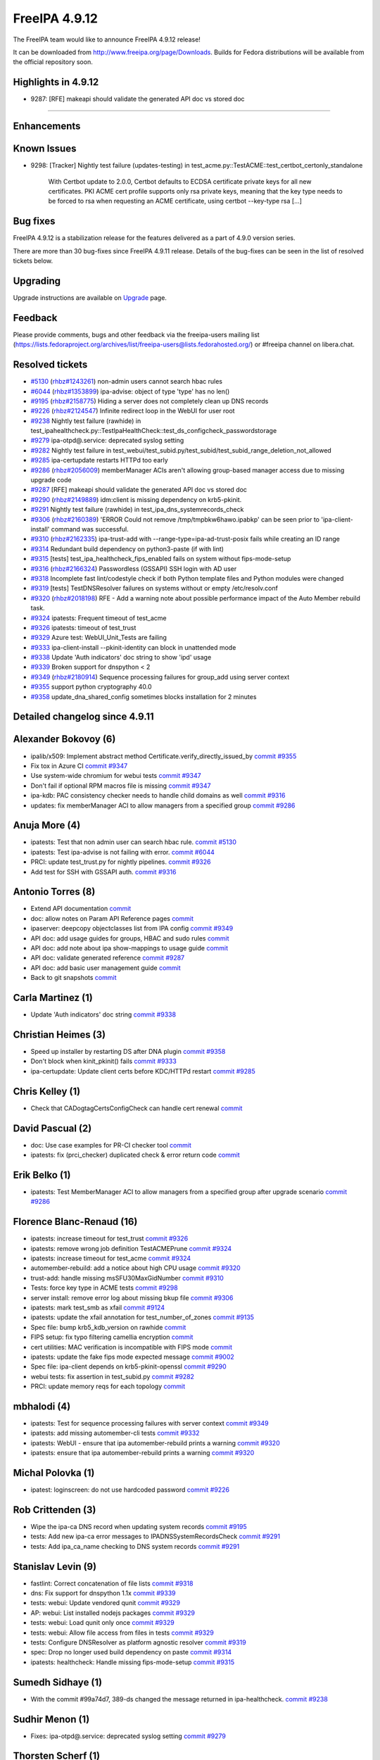 FreeIPA 4.9.12
==============

.. raw:: mediawiki

   {{ReleaseDate|2023-04-20}}

The FreeIPA team would like to announce FreeIPA 4.9.12 release!

It can be downloaded from http://www.freeipa.org/page/Downloads. Builds
for Fedora distributions will be available from the official repository
soon.

.. _highlights_in_4.9.12:

Highlights in 4.9.12
--------------------

-  9287: [RFE] makeapi should validate the generated API doc vs stored
   doc

--------------

Enhancements
----------------------------------------------------------------------------------------------



Known Issues
----------------------------------------------------------------------------------------------

-  9298: [Tracker] Nightly test failure (updates-testing) in
   test_acme.py::TestACME::test_certbot_certonly_standalone

      With Certbot update to 2.0.0, Certbot defaults to ECDSA
      certificate private keys for all new certificates. PKI ACME cert
      profile supports only rsa private keys, meaning that the key type
      needs to be forced to rsa when requesting an ACME certificate,
      using certbot --key-type rsa [...]



Bug fixes
----------------------------------------------------------------------------------------------

FreeIPA 4.9.12 is a stabilization release for the features delivered as
a part of 4.9.0 version series.

There are more than 30 bug-fixes since FreeIPA 4.9.11 release. Details
of the bug-fixes can be seen in the list of resolved tickets below.

Upgrading
---------

Upgrade instructions are available on `Upgrade <Upgrade>`__ page.

Feedback
--------

Please provide comments, bugs and other feedback via the freeipa-users
mailing list
(https://lists.fedoraproject.org/archives/list/freeipa-users@lists.fedorahosted.org/)
or #freeipa channel on libera.chat.



Resolved tickets
----------------

-  `#5130 <https://pagure.io/freeipa/issue/5130>`__
   (`rhbz#1243261 <https://bugzilla.redhat.com/show_bug.cgi?id=1243261>`__)
   non-admin users cannot search hbac rules
-  `#6044 <https://pagure.io/freeipa/issue/6044>`__
   (`rhbz#1353899 <https://bugzilla.redhat.com/show_bug.cgi?id=1353899>`__)
   ipa-advise: object of type 'type' has no len()
-  `#9195 <https://pagure.io/freeipa/issue/9195>`__
   (`rhbz#2158775 <https://bugzilla.redhat.com/show_bug.cgi?id=2158775>`__)
   Hiding a server does not completely clean up DNS records
-  `#9226 <https://pagure.io/freeipa/issue/9226>`__
   (`rhbz#2124547 <https://bugzilla.redhat.com/show_bug.cgi?id=2124547>`__)
   Infinite redirect loop in the WebUI for user root
-  `#9238 <https://pagure.io/freeipa/issue/9238>`__ Nightly test failure
   (rawhide) in
   test_ipahealthcheck.py::TestIpaHealthCheck::test_ds_configcheck_passwordstorage
-  `#9279 <https://pagure.io/freeipa/issue/9279>`__ ipa-otpd@.service:
   deprecated syslog setting
-  `#9282 <https://pagure.io/freeipa/issue/9282>`__ Nightly test failure
   in
   test_webui/test_subid.py/test_subid/test_subid_range_deletion_not_allowed
-  `#9285 <https://pagure.io/freeipa/issue/9285>`__ ipa-certupdate
   restarts HTTPd too early
-  `#9286 <https://pagure.io/freeipa/issue/9286>`__
   (`rhbz#2056009 <https://bugzilla.redhat.com/show_bug.cgi?id=2056009>`__)
   memberManager ACIs aren't allowing group-based manager access due to
   missing upgrade code
-  `#9287 <https://pagure.io/freeipa/issue/9287>`__ [RFE] makeapi should
   validate the generated API doc vs stored doc
-  `#9290 <https://pagure.io/freeipa/issue/9290>`__
   (`rhbz#2149889 <https://bugzilla.redhat.com/show_bug.cgi?id=2149889>`__)
   idm:client is missing dependency on krb5-pkinit.
-  `#9291 <https://pagure.io/freeipa/issue/9291>`__ Nightly test failure
   (rawhide) in test_ipa_dns_systemrecords_check
-  `#9306 <https://pagure.io/freeipa/issue/9306>`__
   (`rhbz#2160389 <https://bugzilla.redhat.com/show_bug.cgi?id=2160389>`__)
   'ERROR Could not remove /tmp/tmpbkw6hawo.ipabkp' can be seen prior to
   'ipa-client-install' command was successful.
-  `#9310 <https://pagure.io/freeipa/issue/9310>`__
   (`rhbz#2162335 <https://bugzilla.redhat.com/show_bug.cgi?id=2162335>`__)
   ipa-trust-add with --range-type=ipa-ad-trust-posix fails while
   creating an ID range
-  `#9314 <https://pagure.io/freeipa/issue/9314>`__ Redundant build
   dependency on python3-paste (if with lint)
-  `#9315 <https://pagure.io/freeipa/issue/9315>`__ [tests]
   test_ipa_healthcheck_fips_enabled fails on system without
   fips-mode-setup
-  `#9316 <https://pagure.io/freeipa/issue/9316>`__
   (`rhbz#2166324 <https://bugzilla.redhat.com/show_bug.cgi?id=2166324>`__)
   Passwordless (GSSAPI) SSH login with AD user
-  `#9318 <https://pagure.io/freeipa/issue/9318>`__ Incomplete fast
   lint/codestyle check if both Python template files and Python modules
   were changed
-  `#9319 <https://pagure.io/freeipa/issue/9319>`__ [tests]
   TestDNSResolver failures on systems without or empty /etc/resolv.conf
-  `#9320 <https://pagure.io/freeipa/issue/9320>`__
   (`rhbz#2018198 <https://bugzilla.redhat.com/show_bug.cgi?id=2018198>`__)
   RFE - Add a warning note about possible performance impact of the
   Auto Member rebuild task.
-  `#9324 <https://pagure.io/freeipa/issue/9324>`__ ipatests: Frequent
   timeout of test_acme
-  `#9326 <https://pagure.io/freeipa/issue/9326>`__ ipatests: timeout of
   test_trust
-  `#9329 <https://pagure.io/freeipa/issue/9329>`__ Azure test:
   WebUI_Unit_Tests are failing
-  `#9333 <https://pagure.io/freeipa/issue/9333>`__ ipa-client-install
   --pkinit-identity can block in unattended mode
-  `#9338 <https://pagure.io/freeipa/issue/9338>`__ Update 'Auth
   indicators' doc string to show 'ipd' usage
-  `#9339 <https://pagure.io/freeipa/issue/9339>`__ Broken support for
   dnspython < 2
-  `#9349 <https://pagure.io/freeipa/issue/9349>`__
   (`rhbz#2180914 <https://bugzilla.redhat.com/show_bug.cgi?id=2180914>`__)
   Sequence processing failures for group_add using server context
-  `#9355 <https://pagure.io/freeipa/issue/9355>`__ support python
   cryptography 40.0
-  `#9358 <https://pagure.io/freeipa/issue/9358>`__
   update_dna_shared_config sometimes blocks installation for 2 minutes

.. _detailed_changelog_since_4.9.11:

Detailed changelog since 4.9.11
-------------------------------



Alexander Bokovoy (6)
----------------------------------------------------------------------------------------------

-  ipalib/x509: Implement abstract method
   Certificate.verify_directly_issued_by
   `commit <https://pagure.io/freeipa/c/e43b10858a8014b2b1b6e555bff48ab172f14a9b>`__
   `#9355 <https://pagure.io/freeipa/issue/9355>`__
-  Fix tox in Azure CI
   `commit <https://pagure.io/freeipa/c/53ac81765aaad71ef18e720017454c33df0ab27c>`__
   `#9347 <https://pagure.io/freeipa/issue/9347>`__
-  Use system-wide chromium for webui tests
   `commit <https://pagure.io/freeipa/c/3593a798cc6a6bc3130c59ec7acf3f534b69158f>`__
   `#9347 <https://pagure.io/freeipa/issue/9347>`__
-  Don't fail if optional RPM macros file is missing
   `commit <https://pagure.io/freeipa/c/801308af209167ef84351987cd894c5721e3d853>`__
   `#9347 <https://pagure.io/freeipa/issue/9347>`__
-  ipa-kdb: PAC consistency checker needs to handle child domains as
   well
   `commit <https://pagure.io/freeipa/c/2d7cc19d238e0a20a44bb5422fd369d1e5cf764f>`__
   `#9316 <https://pagure.io/freeipa/issue/9316>`__
-  updates: fix memberManager ACI to allow managers from a specified
   group
   `commit <https://pagure.io/freeipa/c/651e28c1fb6b86ad1fbd4ea98644e00b7042499c>`__
   `#9286 <https://pagure.io/freeipa/issue/9286>`__



Anuja More (4)
----------------------------------------------------------------------------------------------

-  ipatests: Test that non admin user can search hbac rule.
   `commit <https://pagure.io/freeipa/c/3599a4a7e35baa8b936b2c00abe4827be5473212>`__
   `#5130 <https://pagure.io/freeipa/issue/5130>`__
-  ipatests: Test ipa-advise is not failing with error.
   `commit <https://pagure.io/freeipa/c/b2f197d3100d7ca95ead6180fa6b196f1aa77f74>`__
   `#6044 <https://pagure.io/freeipa/issue/6044>`__
-  PRCI: update test_trust.py for nightly pipelines.
   `commit <https://pagure.io/freeipa/c/9577e0b1f5cc4b3569a71eea1657981355eb80f3>`__
   `#9326 <https://pagure.io/freeipa/issue/9326>`__
-  Add test for SSH with GSSAPI auth.
   `commit <https://pagure.io/freeipa/c/ed1959dc0cf8823a0ce60e32ce0de7a389ecb942>`__
   `#9316 <https://pagure.io/freeipa/issue/9316>`__



Antonio Torres (8)
----------------------------------------------------------------------------------------------

-  Extend API documentation
   `commit <https://pagure.io/freeipa/c/f3d5e11b979e13c40158928302ff23169cd9cc9c>`__
-  doc: allow notes on Param API Reference pages
   `commit <https://pagure.io/freeipa/c/f2bb386b44ef96a1e90d30ea4d3d37799fd01388>`__
-  ipaserver: deepcopy objectclasses list from IPA config
   `commit <https://pagure.io/freeipa/c/62fe608390c41115edf4e356a6cff2ab1a6d0daf>`__
   `#9349 <https://pagure.io/freeipa/issue/9349>`__
-  API doc: add usage guides for groups, HBAC and sudo rules
   `commit <https://pagure.io/freeipa/c/e96d91c104b616c175a8c66a6e93a60d5a06e7ab>`__
-  API doc: add note about ipa show-mappings to usage guide
   `commit <https://pagure.io/freeipa/c/a6592c6a79f15b0e6eef02a3f3545b9b72bc1705>`__
-  API doc: validate generated reference
   `commit <https://pagure.io/freeipa/c/34a06d7f06f35b9aad034f7a4ff99753a0426275>`__
   `#9287 <https://pagure.io/freeipa/issue/9287>`__
-  API doc: add basic user management guide
   `commit <https://pagure.io/freeipa/c/84c4449e93d57f5236f978388cf6561a4866686a>`__
-  Back to git snapshots
   `commit <https://pagure.io/freeipa/c/1b7fccd6d44361b9c175d9049313f0a5ac46bb57>`__



Carla Martinez (1)
----------------------------------------------------------------------------------------------

-  Update 'Auth indicators' doc string
   `commit <https://pagure.io/freeipa/c/42744ebbcab7ef0a6bf5f16d6fca513c323d2fa9>`__
   `#9338 <https://pagure.io/freeipa/issue/9338>`__



Christian Heimes (3)
----------------------------------------------------------------------------------------------

-  Speed up installer by restarting DS after DNA plugin
   `commit <https://pagure.io/freeipa/c/27e9181bdc684915a7f9f15631f4c3dd6ac5f884>`__
   `#9358 <https://pagure.io/freeipa/issue/9358>`__
-  Don't block when kinit_pkinit() fails
   `commit <https://pagure.io/freeipa/c/03f544e83c1f775786bcda211a35f15a0b2a582f>`__
   `#9333 <https://pagure.io/freeipa/issue/9333>`__
-  ipa-certupdate: Update client certs before KDC/HTTPd restart
   `commit <https://pagure.io/freeipa/c/f3052c17599c7318c385b27795678b368906fd26>`__
   `#9285 <https://pagure.io/freeipa/issue/9285>`__



Chris Kelley (1)
----------------------------------------------------------------------------------------------

-  Check that CADogtagCertsConfigCheck can handle cert renewal
   `commit <https://pagure.io/freeipa/c/bed21afd2b7bc43c5acd33ad450d284d04073a71>`__



David Pascual (2)
----------------------------------------------------------------------------------------------

-  doc: Use case examples for PR-CI checker tool
   `commit <https://pagure.io/freeipa/c/faa485345cff6a4decbbd4a7542a3f640f2ca097>`__
-  ipatests: fix (prci_checker) duplicated check & error return code
   `commit <https://pagure.io/freeipa/c/398e091863c8d64271205fb4df26e688dddfe81e>`__



Erik Belko (1)
----------------------------------------------------------------------------------------------

-  ipatests: Test MemberManager ACI to allow managers from a specified
   group after upgrade scenario
   `commit <https://pagure.io/freeipa/c/2fb6f0216e7433e0e6459678863edb2a31c90cde>`__
   `#9286 <https://pagure.io/freeipa/issue/9286>`__



Florence Blanc-Renaud (16)
----------------------------------------------------------------------------------------------

-  ipatests: increase timeout for test_trust
   `commit <https://pagure.io/freeipa/c/a7147fa4c67ee5bdfa6f6020fdfb6278131f79d4>`__
   `#9326 <https://pagure.io/freeipa/issue/9326>`__
-  ipatests: remove wrong job definition TestACMEPrune
   `commit <https://pagure.io/freeipa/c/bdd115239adeae9f84b016207552b60985d65854>`__
   `#9324 <https://pagure.io/freeipa/issue/9324>`__
-  ipatests: increase timeout for test_acme
   `commit <https://pagure.io/freeipa/c/67131ae7f93e6ceab9be06d29151c37d74024699>`__
   `#9324 <https://pagure.io/freeipa/issue/9324>`__
-  automember-rebuild: add a notice about high CPU usage
   `commit <https://pagure.io/freeipa/c/2deaaa788cbdde22d5b15566599fdcf7a10f02c6>`__
   `#9320 <https://pagure.io/freeipa/issue/9320>`__
-  trust-add: handle missing msSFU30MaxGidNumber
   `commit <https://pagure.io/freeipa/c/703ab8c4dfb7f8fd1540c3849ad469d39695a26f>`__
   `#9310 <https://pagure.io/freeipa/issue/9310>`__
-  Tests: force key type in ACME tests
   `commit <https://pagure.io/freeipa/c/16c37cf26c8bf3a032a2d6845b3ff406002590be>`__
   `#9298 <https://pagure.io/freeipa/issue/9298>`__
-  server install: remove error log about missing bkup file
   `commit <https://pagure.io/freeipa/c/6f50b00953c0000d6da8db0f5e8974ae33d7b5d5>`__
   `#9306 <https://pagure.io/freeipa/issue/9306>`__
-  ipatests: mark test_smb as xfail
   `commit <https://pagure.io/freeipa/c/1bdd8147e7fa1032025dc6f6868e26f285744ee1>`__
   `#9124 <https://pagure.io/freeipa/issue/9124>`__
-  ipatests: update the xfail annotation for test_number_of_zones
   `commit <https://pagure.io/freeipa/c/cc9e568e5c769754a5882a52e2a32d6e1c3a64bc>`__
   `#9135 <https://pagure.io/freeipa/issue/9135>`__
-  Spec file: bump krb5_kdb_version on rawhide
   `commit <https://pagure.io/freeipa/c/f2b4d019881232833e915fedba48537548d2ef60>`__
-  FIPS setup: fix typo filtering camellia encryption
   `commit <https://pagure.io/freeipa/c/f2a337caaf82fca4a8d7c347454b412ba2b4a0dd>`__
-  cert utilities: MAC verification is incompatible with FIPS mode
   `commit <https://pagure.io/freeipa/c/42381ebd036feee63fab2bbf8579b7a385624bf7>`__
-  ipatests: update the fake fips mode expected message
   `commit <https://pagure.io/freeipa/c/1d01692cf241645ca59b7f3d3e2096ce738d6a05>`__
   `#9002 <https://pagure.io/freeipa/issue/9002>`__
-  Spec file: ipa-client depends on krb5-pkinit-openssl
   `commit <https://pagure.io/freeipa/c/d7c5fe5f1cc3b68492da27cf4ea25b611412c834>`__
   `#9290 <https://pagure.io/freeipa/issue/9290>`__
-  webui tests: fix assertion in test_subid.py
   `commit <https://pagure.io/freeipa/c/3801d0c1c8a3dbec54dead29666137de2649e109>`__
   `#9282 <https://pagure.io/freeipa/issue/9282>`__
-  PRCI: update memory reqs for each topology
   `commit <https://pagure.io/freeipa/c/4f69f4cff32c0b5f8d4a36484a541a4b96c07e9d>`__



mbhalodi (4)
----------------------------------------------------------------------------------------------

-  ipatests: Test for sequence processing failures with server context
   `commit <https://pagure.io/freeipa/c/6e5c6b1a138c3ead57cb42483f45f364894342e3>`__
   `#9349 <https://pagure.io/freeipa/issue/9349>`__
-  ipatests: add missing automember-cli tests
   `commit <https://pagure.io/freeipa/c/34c1574bed9fe6d35ea6a9e04f4e2e148fec9788>`__
   `#9332 <https://pagure.io/freeipa/issue/9332>`__
-  ipatests: WebUI - ensure that ipa automember-rebuild prints a warning
   `commit <https://pagure.io/freeipa/c/ff50fe5f038be52207bb770179becc31fbc74e17>`__
   `#9320 <https://pagure.io/freeipa/issue/9320>`__
-  ipatests: ensure that ipa automember-rebuild prints a warning
   `commit <https://pagure.io/freeipa/c/d035dc78cc7a1c88fc443719793a7c619af86fde>`__
   `#9320 <https://pagure.io/freeipa/issue/9320>`__



Michal Polovka (1)
----------------------------------------------------------------------------------------------

-  ipatest: loginscreen: do not use hardcoded password
   `commit <https://pagure.io/freeipa/c/2eca13e9660b3394fdd0a793142428dfe9d9ffa6>`__
   `#9226 <https://pagure.io/freeipa/issue/9226>`__



Rob Crittenden (3)
----------------------------------------------------------------------------------------------

-  Wipe the ipa-ca DNS record when updating system records
   `commit <https://pagure.io/freeipa/c/b9387280543b86444cf4c258a7b720f492357baf>`__
   `#9195 <https://pagure.io/freeipa/issue/9195>`__
-  tests: Add new ipa-ca error messages to IPADNSSystemRecordsCheck
   `commit <https://pagure.io/freeipa/c/f28cb79ffaf18b190642a8b07e8fc4ea00fa4c58>`__
   `#9291 <https://pagure.io/freeipa/issue/9291>`__
-  tests: Add ipa_ca_name checking to DNS system records
   `commit <https://pagure.io/freeipa/c/0231ea8cd7895da6bc2bbc155f2d94b551ebac5c>`__
   `#9291 <https://pagure.io/freeipa/issue/9291>`__



Stanislav Levin (9)
----------------------------------------------------------------------------------------------

-  fastlint: Correct concatenation of file lists
   `commit <https://pagure.io/freeipa/c/d8418ce63de206967bea5918615ee4471183cd06>`__
   `#9318 <https://pagure.io/freeipa/issue/9318>`__
-  dns: Fix support for dnspython 1.1x
   `commit <https://pagure.io/freeipa/c/c57507f3a4ed1f3314d0f57ad4f3469220b2cb6b>`__
   `#9339 <https://pagure.io/freeipa/issue/9339>`__
-  tests: webui: Update vendored qunit
   `commit <https://pagure.io/freeipa/c/9b15dca6095a44589c55aa6f8ef8c7646341d4d8>`__
   `#9329 <https://pagure.io/freeipa/issue/9329>`__
-  AP: webui: List installed nodejs packages
   `commit <https://pagure.io/freeipa/c/1ec521d9aea95fa212f3a8acf966a9eca32c257f>`__
   `#9329 <https://pagure.io/freeipa/issue/9329>`__
-  tests: webui: Load qunit only once
   `commit <https://pagure.io/freeipa/c/958a3958b4835fc2454e8bd71797638dcef9c460>`__
   `#9329 <https://pagure.io/freeipa/issue/9329>`__
-  tests: webui: Allow file access from files in tests
   `commit <https://pagure.io/freeipa/c/a9f29047ab352757ddfeb5cda9701fee0a06032a>`__
   `#9329 <https://pagure.io/freeipa/issue/9329>`__
-  tests: Configure DNSResolver as platform agnostic resolver
   `commit <https://pagure.io/freeipa/c/e6f1b363c40f6e04d7ce6eeb80597e89c5684875>`__
   `#9319 <https://pagure.io/freeipa/issue/9319>`__
-  spec: Drop no longer used build dependency on paste
   `commit <https://pagure.io/freeipa/c/ebd4096f039964cfd1d95467630c10559d051e13>`__
   `#9314 <https://pagure.io/freeipa/issue/9314>`__
-  ipatests: healthcheck: Handle missing fips-mode-setup
   `commit <https://pagure.io/freeipa/c/8d2c8fcf0ca498e9fc431cf3e531bbd39cb1d9a2>`__
   `#9315 <https://pagure.io/freeipa/issue/9315>`__



Sumedh Sidhaye (1)
----------------------------------------------------------------------------------------------

-  With the commit #99a74d7, 389-ds changed the message returned in
   ipa-healthcheck.
   `commit <https://pagure.io/freeipa/c/e8ef2c2f226704ce510525f07675107179124a95>`__
   `#9238 <https://pagure.io/freeipa/issue/9238>`__



Sudhir Menon (1)
----------------------------------------------------------------------------------------------

-  Fixes: ipa-otpd@.service: deprecated syslog setting
   `commit <https://pagure.io/freeipa/c/05bba992a6f8ba9f3c4383d023f5977dff457382>`__
   `#9279 <https://pagure.io/freeipa/issue/9279>`__



Thorsten Scherf (1)
----------------------------------------------------------------------------------------------

-  external-idp: change idp server name to reference name
   `commit <https://pagure.io/freeipa/c/b9c6ea67d896e52b61bd40bfd84b8d84b69ec35e>`__
